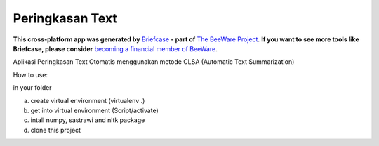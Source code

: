Peringkasan Text
================

**This cross-platform app was generated by** `Briefcase`_ **- part of**
`The BeeWare Project`_. **If you want to see more tools like Briefcase, please
consider** `becoming a financial member of BeeWare`_.

Aplikasi Peringkasan Text Otomatis menggunakan metode CLSA (Automatic Text Summarization)

How to use:

in your folder

a. create virtual environment (virtualenv .)

b. get into virtual environment (Script/activate)

c. intall numpy, sastrawi and nltk package

d. clone this project

.. _`Briefcase`: https://github.com/beeware/briefcase
.. _`The BeeWare Project`: https://beeware.org/
.. _`becoming a financial member of BeeWare`: https://beeware.org/contributing/membership
